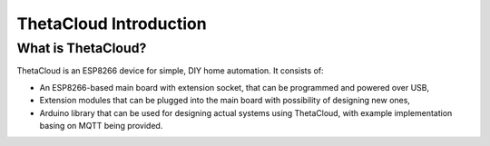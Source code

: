 ThetaCloud Introduction
=======================

What is ThetaCloud?
-------------------

ThetaCloud is an ESP8266 device for simple, DIY home automation.
It consists of:

* An ESP8266-based main board with extension socket, that can be programmed and powered over USB,
* Extension modules that can be plugged into the main board with possibility of designing new ones,
* Arduino library that can be used for designing actual systems using ThetaCloud, with example implementation basing on MQTT being provided.

 
